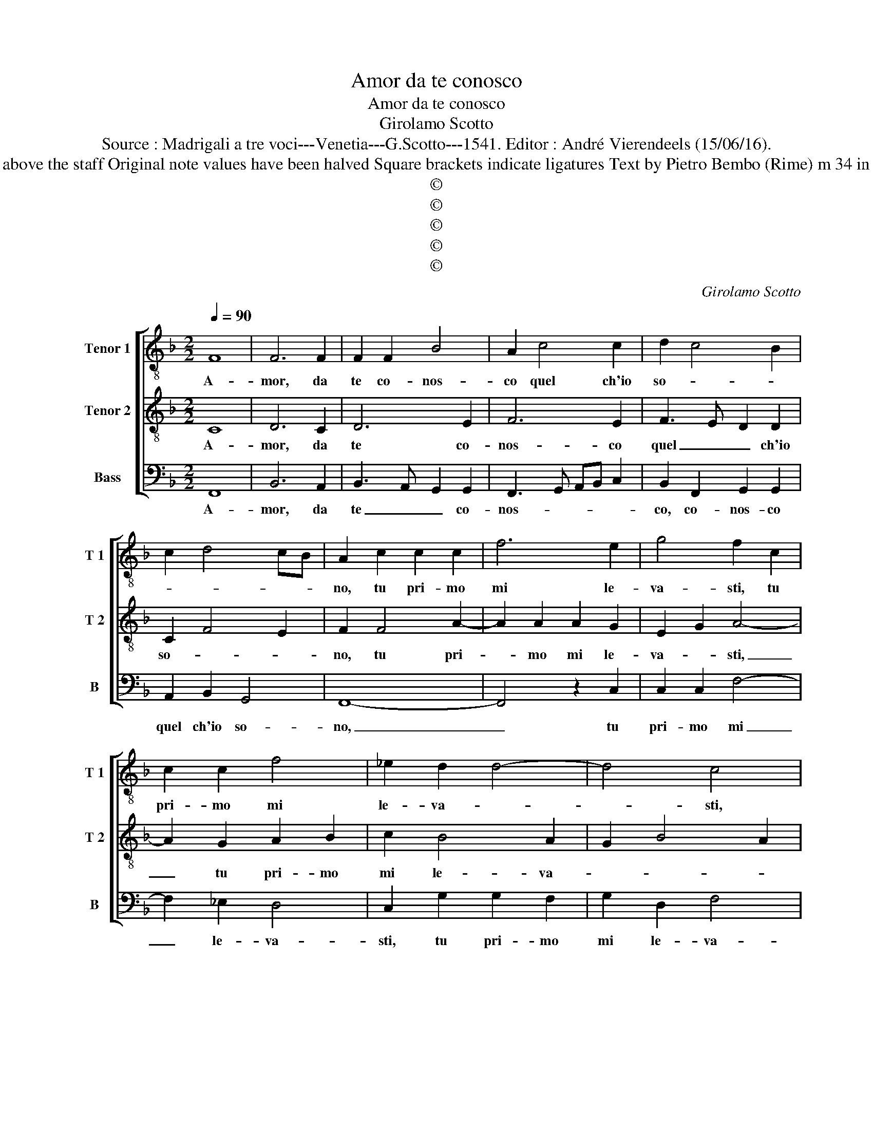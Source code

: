 X:1
T:Amor da te conosco
T:Amor da te conosco
T:Girolamo Scotto
T:Source : Madrigali a tre voci---Venetia---G.Scotto---1541. Editor : André Vierendeels (15/06/16).
T:Notes : Original clefs: C3? C4, F4 Editorial accidentals above the staff Original note values have been halved Square brackets indicate ligatures Text by Pietro Bembo (Rime) m 34 in B: quarter "F" no dotted in original print "Septimi toni"    
T:©
T:©
T:©
T:©
T:©
C:Girolamo Scotto
Z:©
%%score [ 1 2 3 ]
L:1/8
Q:1/4=90
M:2/2
K:F
V:1 treble-8 nm="Tenor 1" snm="T 1"
V:2 treble-8 nm="Tenor 2" snm="T 2"
V:3 bass nm="Bass" snm="B"
V:1
 F8 | F6 F2 | F2 F2 B4 | A2 c4 c2 | d2 c4 B2 | c2 d4 cB | A2 c2 c2 c2 | f6 e2 | g4 f2 c2 | %9
w: A-|mor, da|te co- nos-|co quel ch'io|so- * *||no, tu pri- mo|mi le-|va- sti, tu|
 c2 c2 f4 | _e2 d2 d4- | d4 c4 | z2 d2 d2 d2 | e2 f4 d2 |"^b""^b" f3 e/d/ e2 f2 | g4 z2 f2 | %16
w: pri- mo mi|le- va- *|* sti,|da ter- ra|e'n ciel al-|za- * * * *|sti, et|
 f2 f2 e2 d2 | c2 c2 f4 | _e4 d4- | d4 c4- | c4 z2 d2 | e2 e2 f2 a2- | ag g3 f f2- | f2 e2 f4- | %24
w: al mio dir do-|na- sti'un dol-|ce suo-|* no,|_ do-|na- sti'un dol- ce|_ _ suo- * *|* * no,|
 f8 | z2 g2 g2 g2 | d2 d2 f2 f2 | c2 c2 f2 e2 | d4 z2 d2 | f2 f2 e2 e2 | f4 c2 c2 | c2 c2 c2 d2- | %32
w: _|e tu co-|lei di cui sem-|pre ra- rio- *|no, a|gli'oc- chi miei mo-|stra- sti, et|den- tro'al cor man-|
 d2 cB A4- | A4 z2 c2 | c2 c2 d3 e | f2 e2 f3 e | d4 c4- | c4 z2 d2 | d2 c2 B2 d2- | d2 cB A2 c2- | %40
w: * da- * sti,|_ pen-|sier leg- gia- *|* dri'et ca- *|* sti,|_ pen-|sier leg- gia- dri'et|_ _ _ ca- *|
 c2 B2 cBAG | F2 c2 c2 A2- | AB c3 B/A/ B2 | c2 G2 G2 A2 | B4 A2 c2- | c2 B2 cBAG | F2 c2 c2 A2- | %47
w: |sti, al- tie- ro|_ _ do- * * *|no, al- tie- ro|do- * *||no, al- tie- ro|
 AB c3 B/A/ B2 | c2 G2 G2 A2 | B4 A2 c2- |"^-natural" c2 B2 c4- | c8 |] %52
w: _ _ do- * * *|no, al- tie- ro|do- * *|* * no.|_|
V:2
 C8 | D6 C2 | D6 E2 | F6 E2 | F3 E D2 D2 | C2 F4 E2 | F2 F4 A2- | A2 A2 A2 G2 | E2 G2 A4- | %9
w: A-|mor, da|te co-|nos- co|quel _ _ ch'io|so- * *|no, tu pri-|* mo mi le-|va- * sti,|
 A2 G2 A2 B2 | c2 B4 A2 | G2 B4 A2 | B2 F2 F2 F2 | G2 A2 B4 | d4 G2 B2- | B2 AG B2 A2- | %16
w: _ tu pri- mo|mi le- va-||sti, da ter- ra|e'n ciel al-|za- * *||
 AGAB c2 BA | G2 A2 A2 B2 | c2 G2 B4 | A2 A4 A2- | AB c4 B2 | c8 | z2 c2 d2 d2 | G4 A2 c2 | %24
w: |sti, et al mio|dir do- na-|sti'un dol- ce-|* * suo- *|no,|un dol- ce|suo- no, et|
 c2 c2 B2 A2 | G2 G2 c2 c2 | B4 A4 | z2 A2 A2 G2 | B6 B2 | A6 G2 | F2 B2 A4 | G4 F2 F2- | %32
w: tu co- lei di|cui sem- pre ra-|gio- no,|a gli'oc- chi|miei mo-|stra- *|sti, et den-|tro'al cor man-|
 F2 E2 F2 C2 | C2 C2 F4- | F2 E2 F3 E | D2 G2 A2 D2 | F2 G2 E2 FG | ABcA B3 A | GF E2 D2 F2- | %39
w: * da- sti, pen-|sier leg- gia|_ dri'et ca- *|sti, pen- sier leg-|gia- dri'et ca- * *|||
 F2 E2 F3 E | D4 C4 | z4 z2 D2 | D2 C2 F4 | E4 D2 C2 | D2 E2 F3 E | D4 C4 | z4 z2 D2 | D2 C2 F4 | %48
w: |* sti,|al-|tie- ro do-|* no, al-|tie- ro do- *|* no,|al-|tie- ro do-|
 E4 D2 C2 | D2 E2 F3 E | D4 C4- | C8 |] %52
w: * no, al-|tie- ro do- *|* no.|_|
V:3
 F,,8 | B,,6 A,,2 | B,,3 A,, G,,2 G,,2 | F,,3 G,, A,,B,, C,2 | B,,2 F,,2 G,,2 G,,2 | %5
w: A-|mor, da|te _ _ co-|nos- * * * *|co, co- nos- co|
 A,,2 B,,2 G,,4 | F,,8- | F,,4 z2 C,2 | C,2 C,2 F,4- | F,2 _E,2 D,4 | C,2 G,2 G,2 F,2 | %11
w: quel ch'io so-|no,|_ tu|pri- mo mi|_ le- va-|sti, tu pri- mo|
 G,2 D,2 F,4 | B,,8 | z4 z2 B,,2 | B,,2 B,,2 C,2 D,2 | _E,4 D,3 E, |"^-natural" F,2 D,2 A,2 D,2 | %17
w: mi le- va-|sti,|da|ter- ra e'n ciel|al za- *|sti, da ter- ra|
 E,2 F,4 E,D, |"^b" C,4 G,,4 | D,4 F,4 | F,2 F,2 D,2 D,2 | C,4 F,4 | _E,4 D,4 | C,4 F,,4- | %24
w: e'n ciel al- *|za- sti,|et al|mio dir do- na-|sti'un dol-|ce suo-|* no,|
 F,,4 z2 F,2 | _E,2 E,2 C,2 C,2 | G,2 G,2 D,2 D,2 | F,4 F,,2 C,2 | G,,2 G,,2 B,,2 B,,2 | %29
w: _ et|tu co- lei di|cui sem- pre ra-|gio- no, a|gli'oc- ch miei mo-|
 F,,3 G,, A,,B,, C,2 | D,3 E, F,2 F,,2 | C,2 C,2 A,,2 B,,2 | G,,4 F,,4- | F,,4 F,,3 G,, | %34
w: stra- * * * *|* * sti, et|den- tro'al cor man-|da- sti,|_ [man- *|
 A,,B,, C,2 B,,4- | B,,2 C,2 F,,2 B,,2- | B,,2 A,,G,, A,,2 F,,2 | F,,2 F,,2 G,,4- | %38
w: * * * da-|* sti,] man- da-|* * * sti, pen-|sier leg- gia-|
 G,,2 A,,2 B,,3 A,, | G,,4 F,,4 | G,,4 z2 C,2 | D,2 E,2 F,4- | F,2 E,2 D,4 | C,3 C, B,,2 A,,2 | %44
w: * * dri'et _|ca- sti,|_ al-|tie- ro do-||no, al- tie- ro|
 G,,4 F,,4 | G,,4 z2 C,2 | D,2 E,2 F,4- | F,2 E,2 D,4 | C,3 C, B,,2 A,,2 | G,,4 F,,4 | G,,4 C,4- | %51
w: do- *|no, al-|tie- ro do-||no, al- tie- ro|do- *|* no.|
 C,8 |] %52
w: _|

